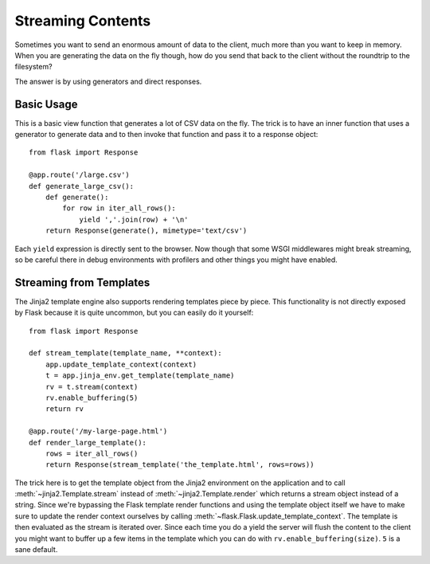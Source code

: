 Streaming Contents
==================

Sometimes you want to send an enormous amount of data to the client, much
more than you want to keep in memory.  When you are generating the data on
the fly though, how do you send that back to the client without the
roundtrip to the filesystem?

The answer is by using generators and direct responses.

Basic Usage
-----------

This is a basic view function that generates a lot of CSV data on the fly.
The trick is to have an inner function that uses a generator to generate
data and to then invoke that function and pass it to a response object::

    from flask import Response

    @app.route('/large.csv')
    def generate_large_csv():
        def generate():
            for row in iter_all_rows():
                yield ','.join(row) + '\n'
        return Response(generate(), mimetype='text/csv')

Each ``yield`` expression is directly sent to the browser.  Now though
that some WSGI middlewares might break streaming, so be careful there in
debug environments with profilers and other things you might have enabled.

Streaming from Templates
------------------------

The Jinja2 template engine also supports rendering templates piece by
piece.  This functionality is not directly exposed by Flask because it is
quite uncommon, but you can easily do it yourself::

    from flask import Response

    def stream_template(template_name, **context):
        app.update_template_context(context)
        t = app.jinja_env.get_template(template_name)
        rv = t.stream(context)
        rv.enable_buffering(5)
        return rv

    @app.route('/my-large-page.html')
    def render_large_template():
        rows = iter_all_rows()
        return Response(stream_template('the_template.html', rows=rows))

The trick here is to get the template object from the Jinja2 environment
on the application and to call :meth:`~jinja2.Template.stream` instead of
:meth:`~jinja2.Template.render` which returns a stream object instead of a
string.  Since we're bypassing the Flask template render functions and
using the template object itself we have to make sure to update the render
context ourselves by calling :meth:`~flask.Flask.update_template_context`.
The template is then evaluated as the stream is iterated over.  Since each
time you do a yield the server will flush the content to the client you
might want to buffer up a few items in the template which you can do with
``rv.enable_buffering(size)``.  ``5`` is a sane default.
